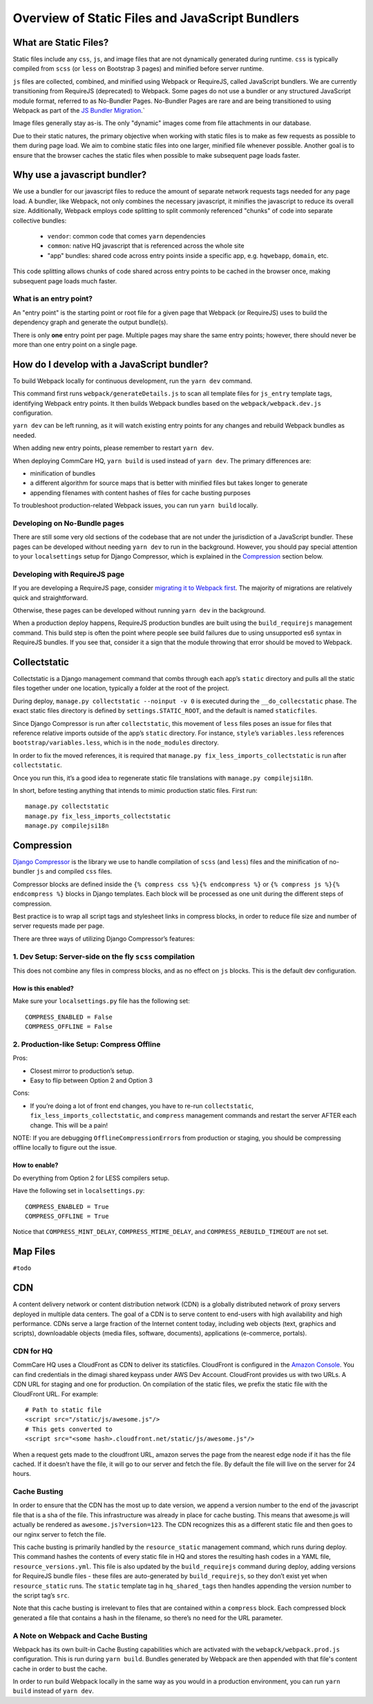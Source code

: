 Overview of Static Files and JavaScript Bundlers
================================================

What are Static Files?
----------------------

Static files include any ``css``, ``js``, and image files that are not
dynamically generated during runtime. ``css`` is typically compiled from
``scss`` (or ``less`` on Bootstrap 3 pages) and minified before server
runtime.

``js`` files are collected, combined, and minified using Webpack
or RequireJS, called JavaScript bundlers. We are currently
transitioning from RequireJS (deprecated) to Webpack. Some pages do
not use a bundler or any structured JavaScript module format,
referred to as No-Bundler Pages. No-Bundler Pages are rare and are being transitioned
to using Webpack as part of the `JS Bundler Migration
<https://github.com/dimagi/commcare-hq/blob/master/docs/js-guide/migrating.rst>`__.`

Image files generally stay as-is. The only "dynamic" images
come from file attachments in our database.

Due to their static natures, the primary objective when working with static files is
to make as few requests as possible to them during page load. We aim to combine
static files into one larger, minified file whenever possible.
Another goal is to ensure that the browser caches the static files when possible
to make subsequent page loads faster.


Why use a javascript bundler?
-----------------------------

We use a bundler for our javascript files to reduce the amount of separate
network requests tags needed for any page load. A bundler, like Webpack,
not only combines the necessary javascript, it minifies the javascript to reduce
its overall size. Additionally, Webpack employs code splitting to split commonly referenced
"chunks" of code into separate collective bundles:

    - ``vendor``: common code that comes ``yarn`` dependencies
    - ``common``: native HQ javascript that is referenced across the whole site
    - "app" bundles: shared code across entry points inside a specific app, e.g. ``hqwebapp``, ``domain``, etc.

This code splitting allows chunks of code shared across entry points to be cached in the browser
once, making subsequent page loads much faster.

What is an entry point?
~~~~~~~~~~~~~~~~~~~~~~~

An "entry point" is the starting point or root file for a given page that Webpack (or RequireJS) uses to
build the dependency graph and generate the output bundle(s).

There is only **one** entry point per page. Multiple pages may share the same entry points; however, there
should never be more than one entry point on a single page.


How do I develop with a JavaScript bundler?
-------------------------------------------

To build Webpack locally for continuous development, run the ``yarn dev`` command.

This command first runs
``webpack/generateDetails.js`` to scan all template files for ``js_entry`` template tags,
identifying Webpack entry points. It then builds Webpack bundles based on the ``webpack/webpack.dev.js``
configuration.

``yarn dev`` can be left running, as it will watch existing entry points for any changes and rebuild
Webpack bundles as needed.

When adding new entry points, please remember to restart ``yarn dev``.

When deploying CommCare HQ, ``yarn build`` is used instead of ``yarn dev``. The primary differences are:

- minification of bundles
- a different algorithm for source maps that is better with minified files but takes longer to generate
- appending filenames with content hashes of files for cache busting purposes

To troubleshoot production-related Webpack issues, you can run ``yarn build`` locally.

Developing on No-Bundle pages
~~~~~~~~~~~~~~~~~~~~~~~~~~~~~~

There are still some very old sections of the codebase that are not under the jurisdiction of a JavaScript bundler.
These pages can be developed without needing ``yarn dev`` to run in the background. However, you should pay special
attention to your ``localsettings`` setup for Django Compressor, which is explained in the `Compression
<#compression>`__
section below.

Developing with RequireJS page
~~~~~~~~~~~~~~~~~~~~~~~~~~~~~~

If you are developing a RequireJS page, consider `migrating it to Webpack first
<https://github.com/dimagi/commcare-hq/blob/master/docs/js-guide/requirejs-to-webpack.rst>`__.
The majority of migrations are relatively quick and straightforward.

Otherwise, these pages can be developed without running ``yarn dev`` in the background.

When a production deploy happens, RequireJS production bundles are built using the ``build_requirejs`` management
command. This build step is often the point where people see build failures due to using unsupported es6 syntax in
RequireJS bundles. If you see that, consider it a sign that the module throwing that error should be moved to Webpack.


Collectstatic
-------------

Collectstatic is a Django management command that combs through each
app’s ``static`` directory and pulls all the static files together under
one location, typically a folder at the root of the project.

During deploy, ``manage.py collectstatic --noinput -v 0`` is executed
during the ``__do_collecstatic`` phase. The exact static files directory
is defined by ``settings.STATIC_ROOT``, and the default is named
``staticfiles``.

Since Django Compressor is run after ``collectstatic``, this movement of
``less`` files poses an issue for files that reference relative imports
outside of the app’s ``static`` directory. For instance, ``style``\ ’s
``variables.less`` references ``bootstrap/variables.less``, which is in
the ``node_modules`` directory.

In order to fix the moved references, it is required that
``manage.py fix_less_imports_collectstatic`` is run after
``collectstatic``.

Once you run this, it’s a good idea to regenerate static file
translations with ``manage.py compilejsi18n``.

In short, before testing anything that intends to mimic production
static files. First run:

::

   manage.py collectstatic
   manage.py fix_less_imports_collectstatic
   manage.py compilejsi18n


Compression
-----------

`Django
Compressor <https://django-compressor.readthedocs.org/en/latest/>`__ is
the library we use to handle compilation of ``scss`` (and ``less``) files and the
minification of no-bundler ``js`` and compiled ``css`` files.

Compressor blocks are defined inside the
``{% compress css %}{% endcompress %}`` or
``{% compress js %}{% endcompress %}`` blocks in Django templates. Each
block will be processed as one unit during the different steps of
compression.

Best practice is to wrap all script tags and stylesheet links in
compress blocks, in order to reduce file size and number of server
requests made per page.

There are three ways of utilizing Django Compressor’s features:

1. Dev Setup: Server-side on the fly ``scss`` compilation
~~~~~~~~~~~~~~~~~~~~~~~~~~~~~~~~~~~~~~~~~~~~~~~~~~~~~~~~~

This does not combine any files in compress blocks, and as no effect on
``js`` blocks. This is the default dev configuration.

How is this enabled?
^^^^^^^^^^^^^^^^^^^^

Make sure your ``localsettings.py`` file has the following set:

::

   COMPRESS_ENABLED = False
   COMPRESS_OFFLINE = False

2. Production-like Setup: Compress Offline
~~~~~~~~~~~~~~~~~~~~~~~~~~~~~~~~~~~~~~~~~~

Pros:

- Closest mirror to production’s setup.
- Easy to flip between Option 2 and Option 3

Cons:

- If you’re doing a lot of front end changes, you have to re-run
  ``collectstatic``, ``fix_less_imports_collectstatic``, and ``compress``
  management commands and restart the server AFTER each change. This will
  be a pain!

NOTE: If you are debugging ``OfflineCompressionError``\ s from
production or staging, you should be compressing offline locally to
figure out the issue.

How to enable?
^^^^^^^^^^^^^^

Do everything from Option 2 for LESS compilers setup.

Have the following set in ``localsettings.py``:

::

   COMPRESS_ENABLED = True
   COMPRESS_OFFLINE = True

Notice that ``COMPRESS_MINT_DELAY``, ``COMPRESS_MTIME_DELAY``, and
``COMPRESS_REBUILD_TIMEOUT`` are not set.

Map Files
---------

``#todo``

CDN
---

A content delivery network or content distribution network (CDN) is a
globally distributed network of proxy servers deployed in multiple data
centers. The goal of a CDN is to serve content to end-users with high
availability and high performance. CDNs serve a large fraction of the
Internet content today, including web objects (text, graphics and
scripts), downloadable objects (media files, software, documents),
applications (e-commerce, portals).

CDN for HQ
~~~~~~~~~~

CommCare HQ uses a CloudFront as CDN to deliver its staticfiles.
CloudFront is configured in the `Amazon
Console <https://us-west-2.console.aws.amazon.com/console/home>`__. You
can find credentials in the dimagi shared keypass under AWS Dev Account.
CloudFront provides us with two URLs. A CDN URL for staging and one for
production. On compilation of the static files, we prefix the static
file with the CloudFront URL. For example:

::

   # Path to static file
   <script src="/static/js/awesome.js"/>
   # This gets converted to
   <script src="<some hash>.cloudfront.net/static/js/awesome.js"/>

When a request gets made to the cloudfront URL, amazon serves the page
from the nearest edge node if it has the file cached. If it doesn’t have
the file, it will go to our server and fetch the file. By default the
file will live on the server for 24 hours.

Cache Busting
~~~~~~~~~~~~~

In order to ensure that the CDN has the most up to date version, we
append a version number to the end of the javascript file that is a sha
of the file. This infrastructure was already in place for cache busting.
This means that awesome.js will actually be rendered as
``awesome.js?version=123``. The CDN recognizes this as a different static file
and then goes to our nginx server to fetch the file.

This cache busting is primarily handled by the ``resource_static``
management command, which runs during deploy. This command hashes the
contents of every static file in HQ and stores the resulting hash codes
in a YAML file, ``resource_versions.yml``. This file is also updated by
the ``build_requirejs`` command during deploy, adding versions for
RequireJS bundle files - these files are auto-generated by
``build_requirejs``, so they don’t exist yet when ``resource_static``
runs. The ``static`` template tag in ``hq_shared_tags`` then handles
appending the version number to the script tag’s ``src``.

Note that this cache busting is irrelevant to files that are contained
within a ``compress`` block. Each compressed block generated a file that
contains a hash in the filename, so there’s no need for the URL
parameter.

A Note on Webpack and Cache Busting
~~~~~~~~~~~~~~~~~~~~~~~~~~~~~~~~~~~

Webpack has its own built-in Cache Busting capabilities which are activated
with the ``webapck/webpack.prod.js`` configuration. This is run during
``yarn build``. Bundles generated by Webpack are then appended with that file's
content cache in order to bust the cache.

In order to run build Webpack locally in the same way as you would in a production
environment, you can run ``yarn build`` instead of ``yarn dev``.
